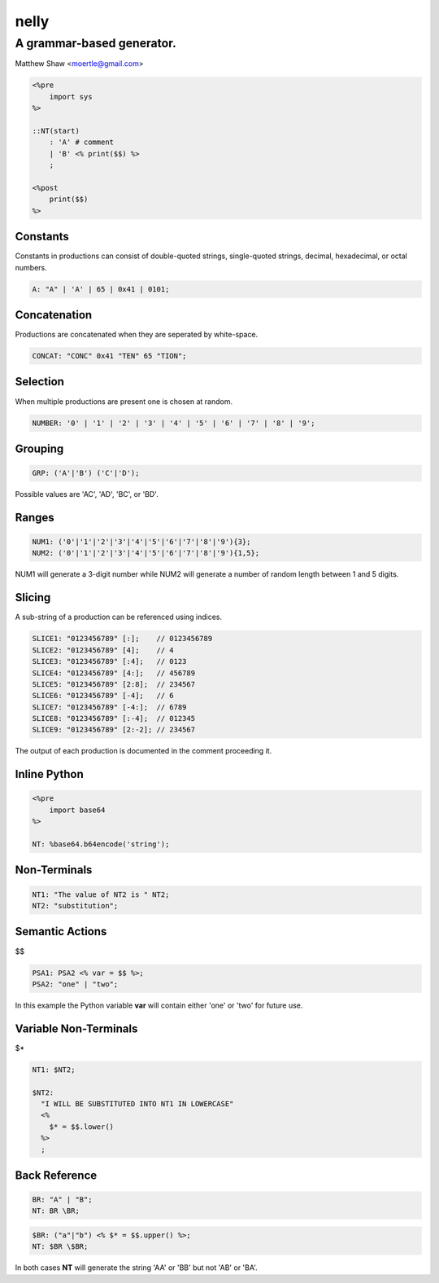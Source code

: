 =====
nelly
=====
A grammar-based generator.
--------------------------
Matthew Shaw <moertle@gmail.com>

.. code-block::

  <%pre
      import sys
  %>

  ::NT(start)
      : 'A' # comment
      | 'B' <% print($$) %>
      ;

  <%post
      print($$)
  %>

Constants
=========

Constants in productions can consist of double-quoted strings, single-quoted strings, decimal, hexadecimal, or octal numbers.

.. code-block::

    A: "A" | 'A' | 65 | 0x41 | 0101;

Concatenation
=============

Productions are concatenated when they are seperated by white-space.

.. code-block::

    CONCAT: "CONC" 0x41 "TEN" 65 "TION";

Selection
=========

When multiple productions are present one is chosen at random.

.. code-block::

    NUMBER: '0' | '1' | '2' | '3' | '4' | '5' | '6' | '7' | '8' | '9';

Grouping
========

.. code-block::

    GRP: ('A'|'B') ('C'|'D');

Possible values are 'AC', 'AD', 'BC', or 'BD'.

Ranges
======

.. code-block::

    NUM1: ('0'|'1'|'2'|'3'|'4'|'5'|'6'|'7'|'8'|'9'){3};
    NUM2: ('0'|'1'|'2'|'3'|'4'|'5'|'6'|'7'|'8'|'9'){1,5};

NUM1 will generate a 3-digit number while NUM2 will generate a number of random length between 1 and 5 digits.

Slicing
=======

A sub-string of a production can be referenced using indices.

.. code-block::

    SLICE1: "0123456789" [:];    // 0123456789
    SLICE2: "0123456789" [4];    // 4
    SLICE3: "0123456789" [:4];   // 0123
    SLICE4: "0123456789" [4:];   // 456789
    SLICE5: "0123456789" [2:8];  // 234567
    SLICE6: "0123456789" [-4];   // 6
    SLICE7: "0123456789" [-4:];  // 6789
    SLICE8: "0123456789" [:-4];  // 012345
    SLICE9: "0123456789" [2:-2]; // 234567

The output of each production is documented in the comment proceeding it.

Inline Python
=============

.. code-block::

    <%pre
        import base64
    %>

    NT: %base64.b64encode('string');

Non-Terminals
=============

.. code-block::

    NT1: "The value of NT2 is " NT2;
    NT2: "substitution";

Semantic Actions
================

$$

.. code-block::

    PSA1: PSA2 <% var = $$ %>;
    PSA2: "one" | "two";

In this example the Python variable **var** will contain either 'one' or 'two' for future use.

Variable Non-Terminals
======================

$*

.. code-block::

    NT1: $NT2;

    $NT2:
      "I WILL BE SUBSTITUTED INTO NT1 IN LOWERCASE"
      <%
        $* = $$.lower()
      %>
      ;


Back Reference
==============

.. code-block::

    BR: "A" | "B";
    NT: BR \BR;

.. code-block::

    $BR: ("a"|"b") <% $* = $$.upper() %>;
    NT: $BR \$BR;

In both cases **NT** will generate the string 'AA' or 'BB' but not 'AB' or 'BA'.
